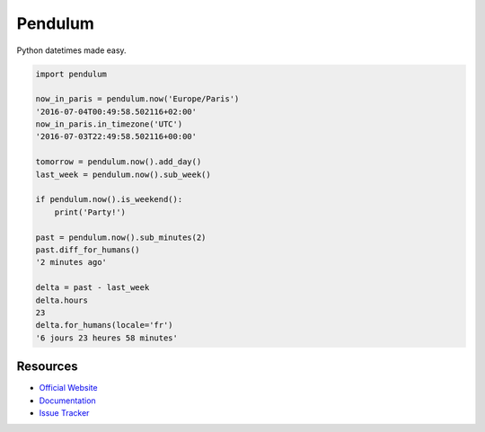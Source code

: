 Pendulum
########

.. image:: https://travis-ci.org/sdispater/pendulum.png
   :alt: Orator Build status
   :target: https://travis-ci.org/sdispater/pendulum

Python datetimes made easy.

.. code-block:: python

    import pendulum

    now_in_paris = pendulum.now('Europe/Paris')
    '2016-07-04T00:49:58.502116+02:00'
    now_in_paris.in_timezone('UTC')
    '2016-07-03T22:49:58.502116+00:00'

    tomorrow = pendulum.now().add_day()
    last_week = pendulum.now().sub_week()

    if pendulum.now().is_weekend():
        print('Party!')

    past = pendulum.now().sub_minutes(2)
    past.diff_for_humans()
    '2 minutes ago'

    delta = past - last_week
    delta.hours
    23
    delta.for_humans(locale='fr')
    '6 jours 23 heures 58 minutes'

Resources
=========

* `Official Website <http://pendulum.eustace.io>`_
* `Documentation <http://pendulum.eustace.io/docs/>`_
* `Issue Tracker <https://github.com/sdispater/pendulum/issues>`_
